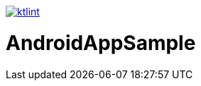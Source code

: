 image::https://github.com/asabon/AndroidAppSample/actions/workflows/ktlint.yml/badge.svg["ktlint", link=https://github.com/asabon/AndroidAppSample/actions/workflows/ktlint.yml]

= AndroidAppSample
